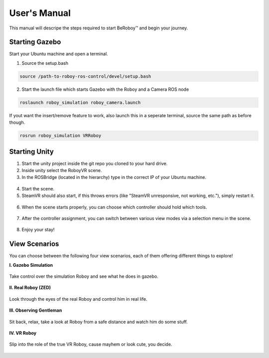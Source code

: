 User's Manual
=============
This manual will descripe the steps required to start BeRoboy™ and begin your journey.

Starting Gazebo
---------------
Start your Ubuntu machine and open a terminal.

1. Source the setup.bash

.. code:: bash

  source /path-to-roboy-ros-control/devel/setup.bash
  
2. Start the launch file which starts Gazebo with the Roboy and a Camera ROS node

.. code:: bash

  roslaunch roboy_simulation roboy_camera.launch  

If yout want the insert/remove feature to work, also launch this in a seperate terminal,
source the same path as before though.

.. code:: bash

  rosrun roboy_simulation VRRoboy  


Starting Unity
--------------
1. Start the unity project inside the git repo you cloned to your hard drive.
2. Inside unity select the RoboyVR scene.
3. In the ROSBridge (located in the hierarchy) type in the correct IP of your Ubuntu machine.

.. figure:: ../images/rosbridge.*
    :align: center
    :alt: ROS Bridge

4. Start the scene.
5. SteamVR should also start, if this throws errors (like "SteamVR unresponsive, not working, etc."), simply restart it.


.. figure:: ../images/steamvr_error.*
    :align: center
    :alt: SteamVR Error

6. When the scene starts properly, you can choose which controller should hold which tools.

.. figure:: ../images/controller_selection_2.*
    :align: center
    :alt: Controller Selection

7. After the controller assignment, you can switch between various view modes via a selection menu in the scene.

.. figure:: images/view_selection_pointing.*
    :align: center
    :alt: View Selection

8. Enjoy your stay!


View Scenarios
--------------
You can choose between the following four view scenarios, each of them offering different things to explore!

**I. Gazebo Simulation**

.. figure:: images/beroboy_simulation.*
   :align: center
   :alt: Simulation view
         
   Take control over the simulation Roboy and see what he does in gazebo.

**II. Real Roboy (ZED)**
 
.. figure:: images/beroboy_z3d.*
   :align: center
   :alt: ZED view
         
   Look through the eyes of the real Roboy and control him in real life.

**III. Observing Gentleman**
   
.. figure:: images/beroboy_observer.*
   :align: center
   :alt: Observer view
         
   Sit back, relax, take a look at Roboy from a safe distance and watch him do some stuff.
   
**IV. VR Roboy**
   
.. figure:: images/beroboy_vr.*
   :align: center
   :alt: VR view
         
   Slip into the role of the true VR Roboy, cause mayhem or look cute, you decide.


